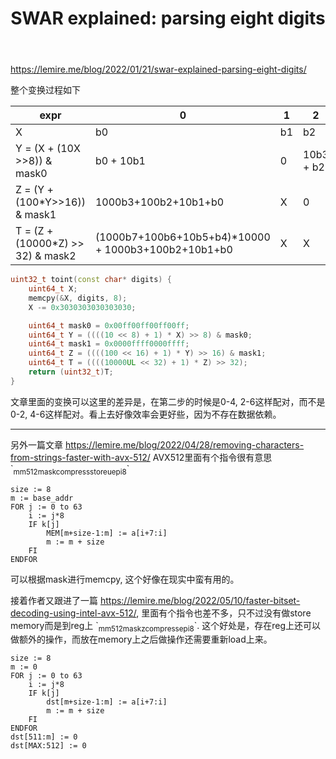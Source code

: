 #+title: SWAR explained: parsing eight digits

https://lemire.me/blog/2022/01/21/swar-explained-parsing-eight-digits/

整个变换过程如下

| expr                              | 0                                                   | 1  | 2         |  3 | 4                    |  5 |       6 |  7 |
|-----------------------------------+-----------------------------------------------------+----+-----------+----+----------------------+----+---------+----|
| X                                 | b0                                                  | b1 | b2        | b3 | b4                   | b5 |      b6 | b7 |
| Y = (X + (10X >>8)) & mask0       | b0 + 10b1                                           | 0  | 10b3 + b2 |  0 | 10b5+b4              |  0 | 10b7+b6 |  0 |
| Z = (Y + (100*Y>>16)) & mask1     | 1000b3+100b2+10b1+b0                                | X  | 0         |  0 | 1000b7+100b6+10b5+b4 |  X |       0 |  0 |
| T = (Z + (10000*Z) >> 32) & mask2 | (1000b7+100b6+10b5+b4)*10000 + 1000b3+100b2+10b1+b0 | X  | X         |  X | 0                    |  0 |       0 |  0 |

#+BEGIN_SRC Cpp
uint32_t toint(const char* digits) {
    uint64_t X;
    memcpy(&X, digits, 8);
    X -= 0x3030303030303030;

    uint64_t mask0 = 0x00ff00ff00ff00ff;
    uint64_t Y = ((((10 << 8) + 1) * X) >> 8) & mask0;
    uint64_t mask1 = 0x0000ffff0000ffff;
    uint64_t Z = ((((100 << 16) + 1) * Y) >> 16) & mask1;
    uint64_t T = ((((10000UL << 32) + 1) * Z) >> 32);
    return (uint32_t)T;
}
#+END_SRC

文章里面的变换可以这里的差异是，在第二步的时候是0-4, 2-6这样配对，而不是0-2, 4-6这样配对。看上去好像效率会更好些，因为不存在数据依赖。

----------

另外一篇文章 https://lemire.me/blog/2022/04/28/removing-characters-from-strings-faster-with-avx-512/ AVX512里面有个指令很有意思 `_mm512_mask_compressstoreu_epi8`

#+BEGIN_EXAMPLE
size := 8
m := base_addr
FOR j := 0 to 63
	i := j*8
	IF k[j]
		MEM[m+size-1:m] := a[i+7:i]
		m := m + size
	FI
ENDFOR
#+END_EXAMPLE

可以根据mask进行memcpy, 这个好像在现实中蛮有用的。

接着作者又跟进了一篇 https://lemire.me/blog/2022/05/10/faster-bitset-decoding-using-intel-avx-512/, 里面有个指令也差不多，只不过没有做store memory而是到reg上 `_mm512_maskz_compress_epi8`. 这个好处是，存在reg上还可以做额外的操作，而放在memory上之后做操作还需要重新load上来。

#+BEGIN_EXAMPLE
size := 8
m := 0
FOR j := 0 to 63
	i := j*8
	IF k[j]
		dst[m+size-1:m] := a[i+7:i]
		m := m + size
	FI
ENDFOR
dst[511:m] := 0
dst[MAX:512] := 0
#+END_EXAMPLE
